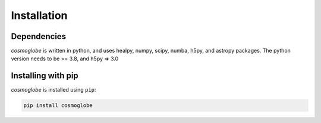 ============
Installation
============

Dependencies
------------

*cosmoglobe* is written in python, and uses healpy, numpy, scipy, numba, h5py, and astropy packages.
The python version needs to be >= 3.8, and h5py => 3.0

Installing with pip
-------------------

*cosmoglobe* is installed using ``pip``:

.. code:: bash

    pip install cosmoglobe
